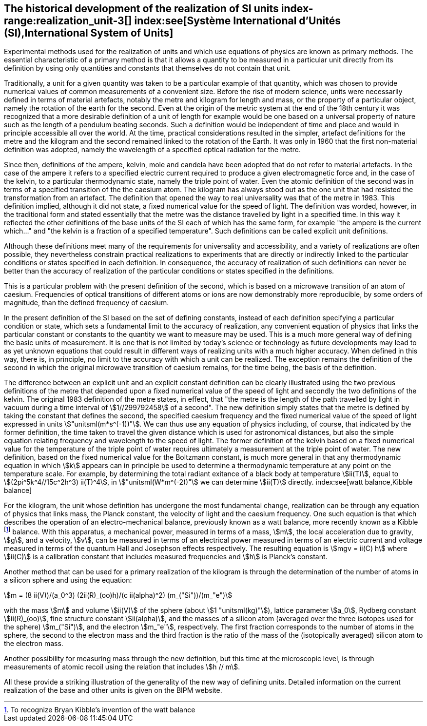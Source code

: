 == The historical development of the realization of SI units index-range:realization_unit-3[(((realization of a unit)))] index:see[Système International d'Unités (SI),International System of Units]

Experimental methods used for the realization of units and which use equations of physics are known as primary methods. The essential characteristic of a primary method is that it allows a quantity to be measured in a particular unit directly from its definition by using only quantities and constants that themselves do not contain that unit.
(((length)))(((second (stem:["unitsml(s)"]))))

Traditionally, a unit for a given quantity was taken to be a particular example of that quantity, which was chosen to provide numerical values of common measurements of a convenient size. Before the rise of modern science, units were necessarily defined in terms of material artefacts, notably the metre and ((kilogram)) for length and mass, or the property of a particular object, namely the rotation of the earth for the second. Even at the origin of the ((metric system)) at the end of the 18th century it was recognized that a more desirable definition of a unit of length for example would be one based on a universal property of nature such as the length of a pendulum beating seconds. Such a definition would be independent of time and place and would in principle accessible all over the world. At the time, practical considerations resulted in the simpler, artefact definitions for the metre and the ((kilogram)) and the second remained linked to the rotation of the Earth. It was only in 1960 that the first non-material definition was adopted, namely the wavelength of a specified optical radiation for the metre.

Since then, definitions of the ampere(((ampere (stem:["unitsml(A)"])))), kelvin, mole(((mole (stem:["unitsml(mol)"])))) and candela(((candela (stem:["unitsml(cd)"])))) have been adopted that do not refer to material artefacts. In the case of the ampere(((ampere (stem:["unitsml(A)"])))) it refers to a specified ((electric current)) required to produce a given electromagnetic force and, in the case of the kelvin, to a particular thermodynamic state, namely the ((triple point of water)). Even the atomic definition of the second was in terms of a specified transition of the the caesium atom. The ((kilogram)) has always stood out as the one unit that had resisted the transformation from an artefact. The definition that opened the way to real universality was that of the metre in 1983. This definition implied, although it did not state, a fixed numerical value for the speed of light. The definition was worded, however, in the traditional form and stated essentially that the metre was the distance travelled by light in a specified time. In this way it reflected the other definitions of the base units(((base unit(s)))) of the SI each of which has the same form, for example "the ampere(((ampere (stem:["unitsml(A)"])))) is the current which..." and "the kelvin is a fraction of a specified temperature". Such definitions can be called explicit unit definitions. (((explicit unit definition)))

Although these definitions meet many of the requirements for universality and accessibility, and a variety of realizations are often possible, they nevertheless constrain practical realizations to experiments that are directly or indirectly linked to the particular conditions or states specified in each definition. In consequence, the accuracy of realization of such definitions can never be better than the accuracy of realization of the particular conditions or states specified in the definitions.

This is a particular problem with the present definition of the second, which is based on a microwave transition of an atom of caesium. Frequencies of optical transitions of different atoms or ions are now demonstrably more reproducible, by some orders of magnitude, than the defined frequency of caesium.

In the present definition of the SI based on the set of ((defining constants)), instead of each definition specifying a particular condition or state, which sets a fundamental limit to the accuracy of realization, any convenient equation of physics that links the particular constant or constants to the quantity we want to measure may be used. This is a much more general way of defining the basic units of measurement. It is one that is not limited by today's science or technology as future developments may lead to as yet unknown equations that could result in different ways of realizing units with a much higher accuracy. When defined in this way, there is, in principle, no limit to the accuracy with which a unit can be realized. The exception remains the definition of the second in which the original microwave transition of caesium remains, for the time being, the basis of the definition.

The difference between an explicit unit and an ((explicit constant definition)) can be clearly illustrated using the two previous definitions of the metre that depended upon a fixed numerical value of the speed of light and secondly the two definitions of the kelvin. The original 1983 definition of the metre states, in effect, that "the metre is the length of the path travelled by light in vacuum during a time interval of stem:[1//299792458] of a second". The new definition simply states that the metre is defined by taking the constant that defines the second, the specified ((caesium frequency)) and the fixed numerical value of the speed of light expressed in units stem:["unitsml(m*s^(-1))"]. We can thus use any equation of physics including, of course, that indicated by the former definition, the time taken to travel the given distance which is used for astronomical distances, but also the simple equation relating frequency and wavelength to the speed of light. The former definition of the kelvin based on a fixed numerical value for the temperature of the ((triple point of water)) requires ultimately a measurement at the triple point of water. The new definition, based on the fixed numerical value for the ((Boltzmann constant)), is much more general in that any thermodynamic equation in which stem:[k] appears can in principle be used to determine a thermodynamic temperature at any point on the temperature scale. For example, by determining the total radiant exitance of a black body at temperature stem:[ii(T)], equal to stem:[(2pi^5k^4//15c^2h^3) ii(T)^4], in stem:["unitsml(W*m^(-2))"] we can determine stem:[ii(T)] directly.
index:see[watt balance,Kibble balance]
(((Josephson effect)))

For the ((kilogram)), the unit whose definition has undergone the most fundamental change, realization can be through any equation of physics that links mass, the ((Planck constant)), the velocity of light and the ((caesium frequency)). One such equation is that which describes the operation of an electro-mechanical balance, previously known as a watt balance, more recently known as a Kibble footnote:[To recognize Bryan Kibble's invention of the watt balance] balance(((Kibble balance))). With this apparatus, a mechanical power, measured in terms of a mass, stem:[m], the local acceleration due to gravity, stem:[g], and a velocity, stem:[v], can be measured in terms of an electrical power measured in terms of an ((electric current)) and voltage measured in terms of the quantum Hall and Josephson effects respectively. The resulting equation is stem:[mgv = ii(C) h] where stem:[ii(C)] is a calibration constant that includes measured frequencies and stem:[h] is Planck's constant. ((("acceleration due to gravity, standard value of " (stem:[g_{"n"}]))))
(((silicon sphere)))

Another method that can be used for a primary realization of the ((kilogram)) is through the determination of the number of atoms in a silicon sphere and using the equation:

[stem%unnumbered]
++++
m = (8 ii(V))/(a_0^3) (2ii(R)_(oo)h)/(c ii(alpha)^2) (m_("Si"))/(m_"e")
++++

with the mass stem:[m] and volume stem:[ii(V)] of the sphere (about stem:[1 "unitsml(kg)"]), lattice parameter stem:[a_0], ((Rydberg constant)) stem:[ii(R)_(oo)], ((fine structure constant)) stem:[ii(alpha)], and the masses of a silicon atom (averaged over the three isotopes used for the sphere) stem:[m_("Si")], and the electron stem:[m_"e"], respectively. The first fraction corresponds to the number of atoms in the sphere, the second to the electron mass and the third fraction is the ratio of the mass of the (isotopically averaged) silicon atom to the electron mass. (((electron mass)))

Another possibility for measuring mass through the new definition, but this time at the microscopic level, is through measurements of atomic recoil using the relation that includes stem:[h // m].

All these provide a striking illustration of the generality of the new way of defining units. Detailed information on the current realization of the base and other units is given on the BIPM website. [[realization_unit-3]]
